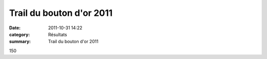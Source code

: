 Trail du bouton d'or 2011
=========================

:date: 2011-10-31 14:22
:category: Résultats
:summary: Trail du bouton d'or 2011

150

.. _ALIX Adrien: javascript:bddThrowAthlete('resultats',%202769583,%200)
.. _GAUTHERON Cyril: javascript:bddThrowAthlete('resultats',%20437735,%200)
.. _VAUTIER Julien: javascript:bddThrowAthlete('resultats',%201072051,%200)
.. _BENDAHMANE Sedik: javascript:bddThrowAthlete('resultats',%204608358,%200)
.. |DSC03266.JPG| image:: http://assets.acr-dijon.org/old/httpimgover-blogcom225x3000120862coursescourses-2011-dsc03266.JPG
.. _FOND Kevin: javascript:bddThrowAthlete('resultats',%202748874,%200)
.. _BEUCHE Jean philippe: javascript:bddThrowAthlete('resultats',%203702709,%200)
.. _BREGAND Alain: javascript:bddThrowAthlete('resultats',%201951754,%200)
.. _PIVOT Jacques: javascript:bddThrowAthlete('resultats',%201641119,%200)
.. _PETITJEAN Benjamin: javascript:bddThrowAthlete('resultats',%2091846,%200)
.. _LEGUY Bertrand: javascript:bddThrowAthlete('resultats',%202748873,%200)
.. _PELLETIER Romaric: javascript:bddThrowAthlete('resultats',%202796221,%200)
.. _LAUVERGNE Vincent: javascript:bddThrowAthlete('resultats',%20877950,%200)
